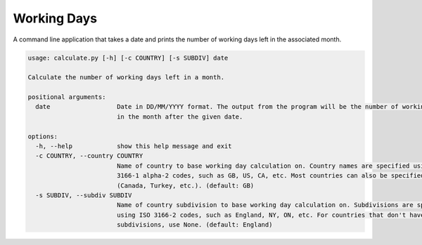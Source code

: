 Working Days
============

A command line application that takes a date and prints the number of working days left in the associated month.

.. code-block:: shell-session

 usage: calculate.py [-h] [-c COUNTRY] [-s SUBDIV] date

 Calculate the number of working days left in a month.

 positional arguments:
   date                  Date in DD/MM/YYYY format. The output from the program will be the number of working days left
                         in the month after the given date.

 options:
   -h, --help            show this help message and exit
   -c COUNTRY, --country COUNTRY
                         Name of country to base working day calculation on. Country names are specified using ISO
                         3166-1 alpha-2 codes, such as GB, US, CA, etc. Most countries can also be specified by name
                         (Canada, Turkey, etc.). (default: GB)
   -s SUBDIV, --subdiv SUBDIV
                         Name of country subdivision to base working day calculation on. Subdivisions are specified
                         using ISO 3166-2 codes, such as England, NY, ON, etc. For countries that don't have
                         subdivisions, use None. (default: England)

